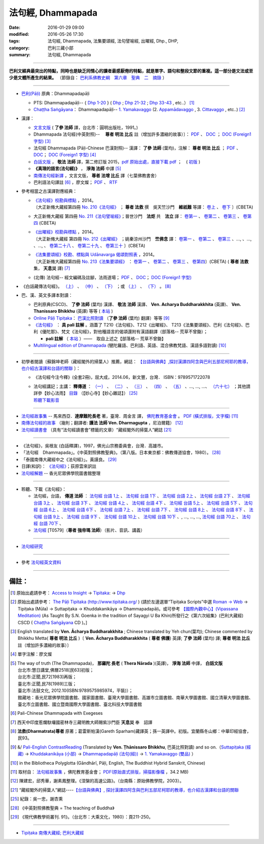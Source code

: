 法句經, Dhammapada
===================

:date: 2016-01-29 09:00
:modified: 2016-05-26 17:30
:tags: 法句經, Dhammapada, 法集要頌經, 法句譬喻經, 出曜經, Dhp., DHP, 
:category: 巴利三藏小部
:summary: 法句經, Dhammapada

--------------

**巴利文經典最突出的特點，同時也是缺乏同情心的讀者最感厭倦的特點，就是單字、語句和整段文節的重複。這一部分是文法或至少是文體所產生的結果。** （節錄自： `巴利系佛教史綱　第六章　聖典　二　摘錄 <{filename}/articles/lib/authors/Charles-Eliot/Pali_Buddhism-Charles_Eliot-han-chap06-selected.html>`__ ）

--------------

- `巴利(Pāḷi) <http://zh.wikipedia.org/wiki/%E5%B7%B4%E5%88%A9%E8%AF%AD>`__ 原典：Dhammapadapāḷi

  * PTS: Dhammapadapāḷi-- { `Dhp 1-20 <http://www.accesstoinsight.org/tipitaka/sltp/Dhp_utf8.html#v.1>`__ } ( `Dhp <http://www.accesstoinsight.org/tipitaka/sltp/Dhp_utf8.html>`__ ; `Dhp 21-32 <http://www.accesstoinsight.org/tipitaka/sltp/Dhp_utf8.html#v.21>`__ ; `Dhp 33-43 <http://www.accesstoinsight.org/tipitaka/sltp/Dhp_utf8.html#v.33>`__ , etc..） [1]_

  * `Chaṭṭha Saṅgāyana <http://www.tipitaka.org/chattha>`__： Dhammapadapāḷi-- `1. Yamakavaggo <http://www.tipitaka.org/romn/cscd/s0502m.mul0.xml>`__ (2. `Appamādavaggo <http://www.tipitaka.org/romn/cscd/s0502m.mul1.xml>`__ , 3. `Cittavaggo <http://www.tipitaka.org/romn/cscd/s0502m.mul2.xml>`__ , etc..) [2]_

- 漢譯：

  * `文言文版 <{filename}dhp-Ven-L-C/dhp-Ven-L-C%zh.rst>`__ ( **了參 法師** 譯，台北市：圓明出版社，1991。)

  * Dhammapada 法句經(中英對照)--　 **尊者 明法 比丘** 註（增加許多濃縮的故事）〕： `PDF <{filename}/extra/pdf/ec-dhp.pdf>`__ 、 `DOC <{filename}/extra/doc/ec-dhp.doc>`__ ； `DOC (Foreign1 字型) <{filename}/extra/doc/ec-dhp-f1.doc>`__ [3]_

  * 法句經 Dhammapada (Pāḷi-Chinese 巴漢對照)-- 漢譯： **了參 法師** (葉均)，注解： **尊者 明法 比丘** ； `PDF <{filename}/extra/pdf/pc-Dhammapada.pdf>`__ 、 `DOC <{filename}/extra/doc/pc-Dhammapada.doc>`__； `DOC (Foreign1 字型) <{filename}/extra/doc/pc-Dhammapada-f1.doc>`__ [4]_

  * `白話文版 <{filename}dhp-Ven-C-F/dhp-Ven-C-F%zh.rst>`__ ， **敬法 法師** 譯，第二修訂版 2015，`pdf <{filename}/extra/pdf/Dhp-Ven-c-f-Ver2-PaHan.pdf>`__  `原始出處，直接下載 pdf <http://www.tusitainternational.net/pdf/%E6%B3%95%E5%8F%A5%E7%B6%93%E2%80%94%E2%80%94%E5%B7%B4%E6%BC%A2%E5%B0%8D%E7%85%A7%EF%BC%88%E7%AC%AC%E4%BA%8C%E7%89%88%EF%BC%89.pdf>`_ ；　( `初版 <{filename}/extra/pdf/Dhp-Ven-C-F-Ver-1st.pdf>`__ )

  * **《真理的語言(法句經)》** ， **淨海 法師** 中譯 [5]_

  * `南傳法句經新譯 <http://www.book853.com/show.aspx?id=1332&cid=89>`_ ，文言文版， **尊者 法增 比丘** 譯（七葉佛教書舍）

  * 巴利語法句譯註 [6]_ ，廖文燦； `PDF <{filename}/extra/pdf/Dp-Liau.pdf>`__ 、 `RTF <{filename}/extra/doc/Dp-Liau.rtf>`__

- 參考相當之古漢譯對應經典：

  * | `《法句經》校勘與標點 <http://yifert210.blogspot.tw/>`_ ，2014。
    | 〔大正新脩大藏經第四冊 `No. 210《法句經》 <http://www.cbeta.org/result/T04/T04n0210.htm>`_ ； **尊者 法救** 撰　吳天竺沙門　**維祇難** 等譯： `卷上 <http://www.cbeta.org/result/normal/T04/0210_001.htm>`__ 、 `卷下 <http://www.cbeta.org/result/normal/T04/0210_002.htm>`__ 〕(CBETA)

  * 大正新脩大藏經 第四冊 `No. 211《法句譬喻經》 <http://www.cbeta.org/result/T04/T04n0211.htm>`_；晉世沙門　**法炬** 共　**法立** 譯： `卷第一 <http://www.cbeta.org/result/normal/T04/0211_001.htm>`__ 、 `卷第二 <http://www.cbeta.org/result/normal/T04/0211_002.htm>`__ 、 `卷第三 <http://www.cbeta.org/result/normal/T04/0211_003.htm>`__ 、 `卷第四 <http://www.cbeta.org/result/normal/T04/0211_004.htm>`__ (CBETA)

  * | `《出曜經》校勘與標點 <http://yifertw212.blogspot.com/>`_ ，2014。

    | 〔大正新脩大藏經 第四冊 `No. 212《出曜經》 <http://www.cbeta.org/result/T04/T04n0212.htm>`_ ；姚秦涼州沙門　**竺佛念** 譯： `卷第一 <http://www.cbeta.org/result/normal/T04/0212_001.htm>`__ 、 `卷第二 <http://www.cbeta.org/result/normal/T04/0212_001.htm>`__ 、 `卷第三 <http://www.cbeta.org/result/normal/T04/0212_001.htm>`__ 、..., 、..., 、..., 、 `卷第二十八 <http://www.cbeta.org/result/normal/T04/0212_028.htm>`__ 、 `卷第二十九 <http://www.cbeta.org/result/normal/T04/0212_029.htm>`__ 、 `卷第三十 <http://www.cbeta.org/result/normal/T04/0212_030.htm>`__ 〕(CBETA)

  * | `《法集要頌經》校勘、標點與 Udānavarga 偈頌對照表 <http://yifertw213.blogspot.tw/>`_ ，2014。

    | 〔大正新脩大藏經第四冊 `No. 213《法集要頌經》 <http://www.cbeta.org/result/T04/T04n0213.htm>`_ ： `卷第一 <http://www.cbeta.org/result/normal/T04/0213_001.htm>`__ 、 `卷第二 <http://www.cbeta.org/result/normal/T04/0213_002.htm>`__ 、 `卷第三 <http://www.cbeta.org/result/normal/T04/0213_003.htm>`__ 、 `卷第四 <http://www.cbeta.org/result/normal/T04/0213_004.htm>`__〕(CBETA)  ( **尊者 法救** 集， **天息災** 譯) [7]_

  * (北傳) 法句經-- 經文編碼及註腳，法雨道場； `PDF <{filename}/extra/pdf/c-N-Dharmapada.pdf>`__ 、 `DOC <{filename}/extra/doc/c-N-Dharmapada.doc>`__； `DOC (Foreign1 字型) <{filename}/extra/doc/c-N-Dharmapada-f1.doc>`__

- 《白話藏傳法句經》。 `（上） <blog.xuite.net/wisely619/twblog/129469780>`__ \、 `（中） <http://blog.xuite.net/wisely619/twblog/129469781>`__ \、 `（下） <http://blog.xuite.net/wisely619/twblog/129469782>`__ \；或 `（上） <https://manjusri0404pemajungney0710.wordpress.com/2009/12/12/%E7%99%BD%E8%A9%B1%E8%97%8F%E5%82%B3%E6%B3%95%E5%8F%A5%E7%B6%93%E3%80%80%EF%BC%88%E4%B8%8A%EF%BC%89%E3%80%80%E3%80%80%E3%80%80%E6%B3%95%E6%95%91%E5%B0%8A%E8%80%85%E8%91%97%EF%BC%8C%E8%91%9B%E9%9B%B7/>`__ \、 `（下） <https://manjusri0404pemajungney0710.wordpress.com/2009/12/12/%E7%99%BD%E8%A9%B1%E8%97%8F%E5%82%B3%E6%B3%95%E5%8F%A5%E7%B6%93%E3%80%80%EF%BC%88%E4%B8%8B%EF%BC%89%E3%80%80%E3%80%80%E3%80%80%E6%B3%95%E6%95%91%E5%B0%8A%E8%80%85%E8%91%97%EF%BC%8C%E8%91%9B%E9%9B%B7/>`__ 。 [8]_

- 巴、漢、英文多譯本對讀：

  * 巴利原典(CSCD)、 **了參 法師** (葉均) 漢譯、 **敬法 法師** 漢譯、 **Ven. Acharya Buddharakkhita** (英譯)、 **Ven. Thanissaro Bhikkhu** (英譯) 等等 ( `本站 <{filename}dhp-contrast-reading/dhp-contrast-reading%zh.rst>`__ )

  * `Online Pāḷi Tipiṭaka <http://tipitaka.sutta.org/>`_： `巴漢比照對讀 <http://tipitaka.sutta.org/canon/sutta/khuddaka/dhammapada/yamakavaggo/zh_TW/%E4%BA%86%E5%8F%83%E6%B3%95%E5%B8%AB(%E8%91%89%E5%9D%87)/ContrastReading>`__ （**了參 法師** (葉均) 翻譯）等等 [9]_

  * `《法句經》 <http://yathasukha.blogspot.tw/2011/07/1.html>`__ ： **具 pali 註解** 。涵蓋了 T210《法句經》、T212《出曜經》、 T213《法集要頌經》、巴利《法句經》、巴利《優陀那》、梵文《法句經》，對他種語言的偈頌還附有漢語翻譯（部落格-- 荒草不曾鋤）；

    * **pali 註解** （ `本站 <{filename}dhA/dhA-content%zh.rst>`__ ）——　取自上述之【部落格-- 荒草不曾鋤】

  * `Multilingual edition of Dhammapada <https://www2.hf.uio.no/polyglotta/index.php?page=volume&vid=80>`__ (犍陀羅語、巴利語、英語、混合佛教梵語、漢語多語對讀) [10]_

-----------------------------------------

- 初學者閱讀〔蘇錦坤老師（藏經閣外的掃葉人）推薦，網誌： `【台語與佛典】,探討漢譯四阿含與巴利五部尼柯耶的教導，也介紹古漢譯和台語的關聯 <http://yifertw.blogspot.com/>`__ 〕：

  * 《法句經今注今釋》(全套2冊)，屈大成，2014.06，新文豐，台灣． ISBN：9789571722078 

  * | 法句經講記；主講： **釋傳道** ： `（一） <http://www.mst.org.tw/magazine/magazinep/dhamma-rain/65%E6%B3%95%E5%8F%A5%E7%B6%93%E8%AC%9B%E8%A8%98.htm>`_ 、 `（二） <http://www.mst.org.tw/magazine/magazinep/dhamma-rain/66%E6%B3%95%E5%8F%A5%E7%B6%93%E8%AC%9B%E8%A8%98.htm>`_ 、 `（三） <http://www.mst.org.tw/magazine/magazinep/dhamma-rain/67.%e6%b3%95%e5%8f%a5%e7%b6%93%e8%ac%9b%e8%a8%98%20%e4%b8%89.htm>`_ 、 `（四） <http://www.mst.org.tw/magazine/magazinep/dhamma-rain/68%E6%B3%95%E5%8F%A5%E7%B6%93%E8%AC%9B%E8%A8%98.htm>`_ 、 `（五） <http://www.mst.org.tw/magazine/magazinep/dhamma-rain/70%E6%B3%95%E5%8F%A5%E7%B6%93%E8%AC%9B%E8%A8%98%E4%BA%94.htm>`_ 、..., ..., ...、 `（六十七） <http://www.mst.org.tw/magazine/magazinep/dhamma-rain/152-%e6%b3%95%e5%8f%a5%e7%b6%93%e8%ac%9b%e8%a8%98%ef%bc%88%e5%85%ad%e5%8d%81%e4%b8%83%ef%bc%89.htm>`_ ；其他請詳參【妙心法雨】 `目錄 <http://www.mst.org.tw/magazine/magazinep/dhamma-rain/>`__ （【妙心寺】【妙心雜誌】） [25]_ 
    | 聆聽下載影音_ 

-----------------------------------------

- `法句經故事集 <http://www.budaedu.org/story/dp000.php>`__ -- 馬來西亞．**達摩難陀長老** 著，臺灣．周金言 譯， `佛陀教育基金會 <http://www.budaedu.org/>`__ 。 `PDF (橫式排版，文字檔) <{filename}/extra/pdf/Dhp-story-han.pdf>`_ [11]_

- `南傳法句經的故事 <{filename}dhp-story/dhp-story-Ven-Dharmagupta%zh.rst>`_ （幾則；翻譯者: **護法 法師 Ven. Dharmagupta** ，尼泊爾籍） [12]_

- `法句經讀書會 <http://yifertw.blogspot.tw/search/label/%E6%B3%95%E5%8F%A5%E7%B6%93%E8%AE%80%E6%9B%B8%E6%9C%83>`_ （具有“法句經讀書會”標籤的文章）“藏經閣外的掃葉人”網誌 [21]_

-----------------------------------------

- 《法句經》，吳根友 (白話釋譯)，1997，佛光山宗務委員會，台灣．高雄市。

- 「法句經　Dhammapada」。《中英對照佛教聖典》。（第八版。日本東京都：佛教傳道協會，1980）。 [28]_

- 「泰國南傳大藏經中之《法句經》」。黃謹良。 [29]_ 

- 日譯(和訳)： `《法句經》 <http://www.aozora.gr.jp/cards/001529/files/45958_30545.html>`__；荻原雲來訳註

- `法句經解題 <http://www.gaya.org.tw/library/readers/guide-fjj.htm>`__ -- 香光尼眾佛學院圖書館整理

-----------------------------------------

.. _聆聽下載影音:

- 聆聽、下載《法句經》：

  * 法句經，台語， **傳道 法師** ： `法句經 台語 1上 <https://www.youtube.com/watch?v=J8WDV1kGkwY>`_ 、 `法句經 台語 1下 <https://www.youtube.com/watch?v=UUSf9J8EFcE>`_ 、 `法句經 台語 2上 <https://www.youtube.com/watch?v=0_TEVxXztgc>`_ 、 `法句經 台語 2下 <https://www.youtube.com/watch?v=4eO_wapk_LM>`_ 、 `法句經 台語 3上 <https://www.youtube.com/watch?v=du_PXOmAF_c>`_ 、 `法句經 台語 3下 <https://www.youtube.com/watch?v=8JADNKu3GXU>`_ 、 `法句經 台語 4上 <https://www.youtube.com/watch?v=FVDXR3SrJPo>`_ 、 `法句經 台語 4下 <https://www.youtube.com/watch?v=iEjk_X6JRMg>`_ 、 `法句經 台語 5上 <https://www.youtube.com/watch?v=jPYEIUJwruA>`_ 、 `法句經 台語 5下 <https://www.youtube.com/watch?v=BkRgBRMMAn4>`_ 、 `法句經 台語 6上 <https://www.youtube.com/watch?v=S2PT2l0fyQ4>`_ 、 `法句經 台語 6下 <https://www.youtube.com/watch?v=0LOF94kttHY>`_ 、 `法句經 台語 7上 <https://www.youtube.com/watch?v=YWWpPQulP-g>`_ 、 `法句經 台語 7下 <https://www.youtube.com/watch?v=nVwCaKZ2evc>`_ 、 `法句經 台語 8上 <https://www.youtube.com/watch?v=63Zs1bWldjo>`_ 、 `法句經 台語 8下 <https://www.youtube.com/watch?v=RqQT3lcHKlo>`_ 、 `法句經 台語 9上 <https://www.youtube.com/watch?v=dgtUb6u7zEg>`_ 、 `法句經 台語 9下 <https://www.youtube.com/watch?v=rCWk7wWVZ_Y>`_ 、 `法句經 台語 10上 <https://www.youtube.com/watch?v=UlvGw050fKY>`_ 、 `法句經 台語 10下 <https://www.youtube.com/watch?v=kDPbyk92nFg>`_ 、, ..., ..., ..., `法句經 台語 70上 <https://www.youtube.com/watch?v=McIcAg8UYgo>`_ 、 `法句經 台語 70下 <https://www.youtube.com/watch?v=U8hTlL5_agQ>`_ 、

  * `法句經 <http://www.budaedu.org.tw/ghosa/C008/T0579/>`__ [T0579]（**尊者 強帝瑪 法師**）（影片、音訊、講義）

------------------------------------------

- `法句經研究 <{filename}dhp-reseach/dhp-reseach%zh.rst>`_

------------------------------------------

- 參考 `法句經英文資料 <{filename}dhp-reseach/dhp-en-ref%zh.rst>`__

~~~~~~~~~~~~~~~~~~~~~~~~~~~~~~~~~~~~~~~~~~~~~~~~~~~~~~~~~~~~~~

備註：
------

.. [1] 原始出處請參考： `Access to Insight <http://www.accesstoinsight.org/>`__ → `Tipitaka <http://www.accesstoinsight.org/tipitaka/index.html>`__: → `Dhp <http://www.accesstoinsight.org/tipitaka/kn/dhp/index.html>`__

.. [2] 原始出處請參考： `The Pāḷi Tipitaka (http://www.tipitaka.org/ <http://www.tipitaka.org/>`__ ) (請於左邊選單“Tipiṭaka Scripts”中選 `Roman → Web <http://www.tipitaka.org/romn/>`__ → Tipiṭaka (Mūla) → Suttapiṭaka → Khuddakanikāya → Dhammapadapāḷi。或可參考 `【國際內觀中心】(Vipassana Meditation) <http://www.dhamma.org/>`__ (As Taught By S.N. Goenka in the tradition of Sayagyi U Ba Khin)所發行之《第六次結集》(巴利大藏經) CSCD ( `Chaṭṭha Saṅgāyana <http://www.tipitaka.org/chattha>`__ CD )。]

.. [3] English translated by **Ven. Ācharya Buddharakkhita** ; Chinese translated by Yeh chun(葉均); Chinese commented by Bhikkhu Metta( **尊者 明法 比丘** )〔 **Ven. Ācharya Buddharakkhita** ( **尊者 佛護**) 英譯; **了參 法師** (葉均) 譯; **尊者 明法 比丘** 註（增加許多濃縮的故事）〕

.. [4] 單字注解：廖文燦

.. [5] The way of truth (The Dhammapada)， **那羅陀 長老** ( **Thera Nārada** )(英譯)， **淨海 法師**  中譯， **白話文版** 

       | 台北市:慧日講堂,佛曆2518[民63]初版；　
       | 台北市:正聞,民72[1983]再版；　
       | 臺北市:正聞,民78[1989]三版；　
       | 臺北市:法鼓文化, 2012.10(ISBN:9789575985974，平裝)）；
       | 館藏地：香光尼眾佛學院圖書館、國家圖書館、臺灣大學圖書館、高雄市立圖書館、南華大學圖書館、國立清華大學圖書館、臺北市立圖書館、國立暨南國際大學圖書館、臺北科技大學圖書館

.. [6] Pali-Chinese Dhammapada with Exegeses

.. [7]  西天中印度惹爛馱囉國密林寺三藏明教大師賜紫沙門臣 **天息災** 奉　詔譯

.. [8] **法救(Dharmatrata)尊者** 原著；葛雷斯帕漢(Gareth Sparham)藏譯英；孫一英譯中。初版。宜蘭縣冬山鄉：中華印經協會，民93。

.. [9] &/ `Pali-English ContrastReading <http://tipitaka.sutta.org/canon/sutta/khuddaka/dhammapada/yamakavaggo/en_US/%E1%B9%ACh%C4%81nissaro%20Bhikkhu/ContrastReading>`__ (Translated by **Ven. Ṭhānissaro Bhikkhu**, 巴英比照對讀) and so on.（`Suttapiṭaka (經藏) <http://tipitaka.sutta.org/canon/sutta>`__ → `Khuddakanikāya (小部) <http://tipitaka.sutta.org/canon/sutta/khuddaka>`__ → `Dhammapadapāḷi (法句(經)) <http://tipitaka.sutta.org/canon/sutta/khuddaka/dhammapada>`__ → `1. Yamakavaggo (雙品)  <http://tipitaka.sutta.org/canon/sutta/khuddaka/dhammapada/yamakavaggo>`__ ）

.. [10]  in the Bibliotheca Polyglotta (Gāndhārī, Pāḷi, English, The Buddhist Hybrid Sanskrit, Chinese)

.. [11] 取材自： `法句經故事集 <http://www.budaedu.org/story/dp000.php>`__ ，佛陀教育基金會； `PDF(原始直式排版，掃描影像檔 <http://ftp.budaedu.org/publish/C3/CH31/CH318-04-01-001.PDF>`_ ，34.2 MB)

.. [12] 陳建宏，邱秀華，謝素鳳整理。《涅槃的高速公路》。（台南縣：原始佛教學院，2003）。

.. [21] “藏經閣外的掃葉人”網誌----`【台語與佛典】, 探討漢譯四阿含與巴利五部尼柯耶的教導，也介紹古漢譯和台語的關聯 <http://yifertw.blogspot.com/>`_

.. [25] 紀錄：吳一忠，謝杏熏

.. [28] 《中英對照佛教聖典 = The teaching of Buddha》

.. [29] 《現代佛教學術叢刊. 91》。（台北市：大乘文化，1980）：頁211-250。

--------------

- `Tipiṭaka 南傳大藏經; 巴利大藏經 <{filename}/articles/tipitaka/tipitaka%zh.rst>`__

..
  07.31; 07.24; 07.23; 
  2005. 07.02
  --------------------------------------------------
  Verse 006 →  若彼等知此 →知
  Verse 007 →  魔伏 →better to 伏
  Verse 050 →  已作與未作 →unnecessary [作也(已作)]
  Verse 066 →  定受眾苦果 →better to 定受
  Verse 154 →  棟梁(樑)亦摧折 →unnecessary (樑:「梁」的異體字。)
  Verse 174 →  能得見者少 →見
  Verse 304 →  高顯如雪山 →雪
  Verse 324 →  繫縛不少食 →better to →入(少)
  Verse 373 →  比丘入屏處 →處
  Verse 383 →  若知於諸行滅盡 →行
  Verse 394 →  衣鹿(羊)皮何益 →not so important
  Verse 399 →  具忍力強軍 →力
  --------------------------------------------------------
  07.02 2005
  2004.07.03
  04.03; 03.28 2004; ADDRESS Wen-Ming Chang A HREF="mailto:wmc@iiidns.iii.org.tw" &lt;wmc@iiidns.iii.org.tw&gt; /A  /ADDRESS
  /a  a href="fj26.htm" target="right" 波羅門品&nbsp;&nbsp;BRAHMANAVAGGO   br
  DhP_Chap01.htm
